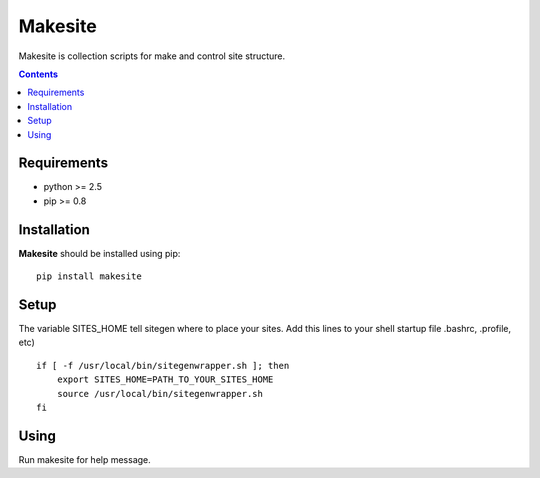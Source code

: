 ..   -*- mode: rst -*-

Makesite
########

Makesite is collection scripts for make and control site structure.

.. contents::

Requirements
-------------

- python >= 2.5
- pip >= 0.8


Installation
------------

**Makesite** should be installed using pip: ::

    pip install makesite


Setup
------

The variable SITES_HOME tell sitegen where to place your sites.
Add this lines to your shell startup file .bashrc, .profile, etc) ::

    if [ -f /usr/local/bin/sitegenwrapper.sh ]; then
        export SITES_HOME=PATH_TO_YOUR_SITES_HOME
        source /usr/local/bin/sitegenwrapper.sh
    fi


Using
-----
Run makesite for help message.
